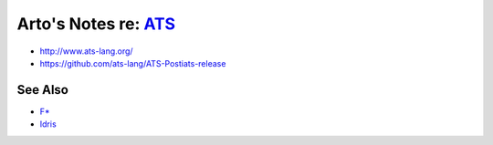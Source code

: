 ***********************************************************************************
Arto's Notes re: `ATS <https://en.wikipedia.org/wiki/ATS_(programming_language)>`__
***********************************************************************************

* http://www.ats-lang.org/
* https://github.com/ats-lang/ATS-Postiats-release

See Also
========

* `F* <fstar>`__
* `Idris <idris>`__
